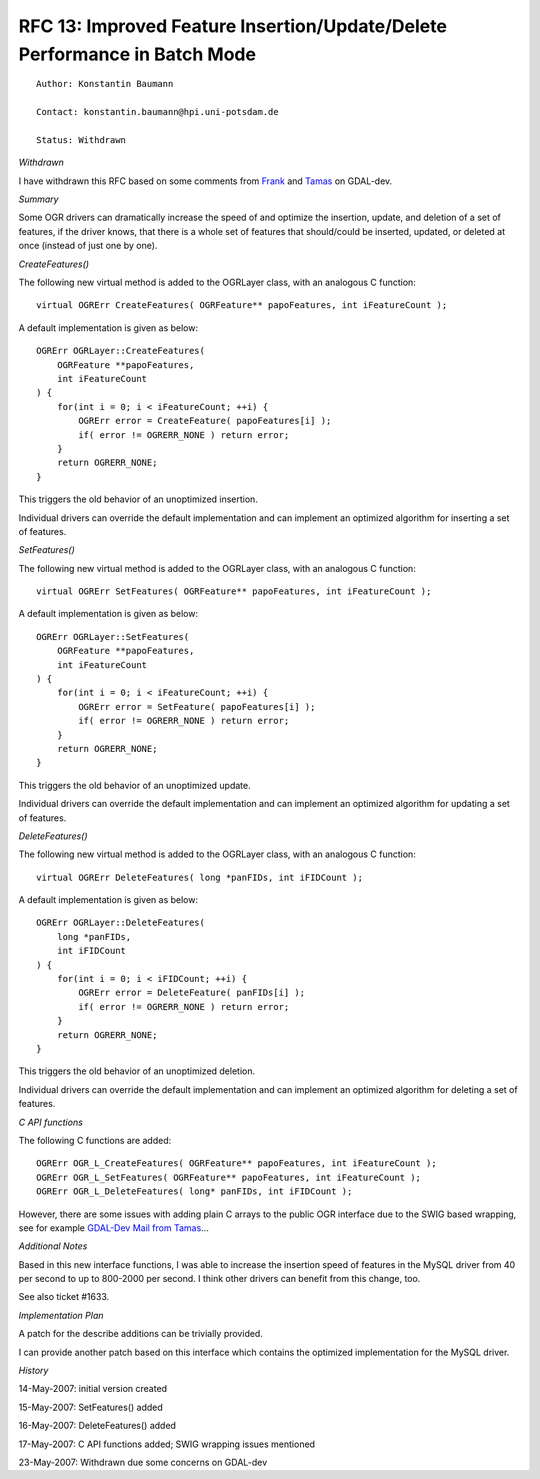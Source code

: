 .. _rfc-13:

================================================================================
RFC 13: Improved Feature Insertion/Update/Delete Performance in Batch Mode
================================================================================

::

   Author: Konstantin Baumann

   Contact: konstantin.baumann@hpi.uni-potsdam.de

   Status: Withdrawn

*Withdrawn*

I have withdrawn this RFC based on some comments from
`Frank <http://lists.osgeo.org/pipermail/gdal-dev/2007-May/013132.html>`__
and
`Tamas <http://lists.osgeo.org/pipermail/gdal-dev/2007-May/013130.html>`__
on GDAL-dev.

*Summary*

Some OGR drivers can dramatically increase the speed of and optimize the
insertion, update, and deletion of a set of features, if the driver
knows, that there is a whole set of features that should/could be
inserted, updated, or deleted at once (instead of just one by one).

*CreateFeatures()*

The following new virtual method is added to the OGRLayer class, with an
analogous C function:

::

   virtual OGRErr CreateFeatures( OGRFeature** papoFeatures, int iFeatureCount );

A default implementation is given as below:

::

   OGRErr OGRLayer::CreateFeatures(
       OGRFeature **papoFeatures,
       int iFeatureCount
   ) {
       for(int i = 0; i < iFeatureCount; ++i) {
           OGRErr error = CreateFeature( papoFeatures[i] );
           if( error != OGRERR_NONE ) return error;
       }
       return OGRERR_NONE;
   }

This triggers the old behavior of an unoptimized insertion.

Individual drivers can override the default implementation and can
implement an optimized algorithm for inserting a set of features.

*SetFeatures()*

The following new virtual method is added to the OGRLayer class, with an
analogous C function:

::

   virtual OGRErr SetFeatures( OGRFeature** papoFeatures, int iFeatureCount );

A default implementation is given as below:

::

   OGRErr OGRLayer::SetFeatures(
       OGRFeature **papoFeatures,
       int iFeatureCount
   ) {
       for(int i = 0; i < iFeatureCount; ++i) {
           OGRErr error = SetFeature( papoFeatures[i] );
           if( error != OGRERR_NONE ) return error;
       }
       return OGRERR_NONE;
   }

This triggers the old behavior of an unoptimized update.

Individual drivers can override the default implementation and can
implement an optimized algorithm for updating a set of features.

*DeleteFeatures()*

The following new virtual method is added to the OGRLayer class, with an
analogous C function:

::

   virtual OGRErr DeleteFeatures( long *panFIDs, int iFIDCount );

A default implementation is given as below:

::

   OGRErr OGRLayer::DeleteFeatures(
       long *panFIDs,
       int iFIDCount
   ) {
       for(int i = 0; i < iFIDCount; ++i) {
           OGRErr error = DeleteFeature( panFIDs[i] );
           if( error != OGRERR_NONE ) return error;
       }
       return OGRERR_NONE;
   }

This triggers the old behavior of an unoptimized deletion.

Individual drivers can override the default implementation and can
implement an optimized algorithm for deleting a set of features.

*C API functions*

The following C functions are added:

::

   OGRErr OGR_L_CreateFeatures( OGRFeature** papoFeatures, int iFeatureCount );
   OGRErr OGR_L_SetFeatures( OGRFeature** papoFeatures, int iFeatureCount );
   OGRErr OGR_L_DeleteFeatures( long* panFIDs, int iFIDCount );

However, there are some issues with adding plain C arrays to the public
OGR interface due to the SWIG based wrapping, see for example `GDAL-Dev
Mail from
Tamas <http://lists.maptools.org/pipermail/gdal-dev/2007-May/013092.html>`__...

*Additional Notes*

Based in this new interface functions, I was able to increase the
insertion speed of features in the MySQL driver from 40 per second to up
to 800-2000 per second. I think other drivers can benefit from this
change, too.

See also ticket #1633.

*Implementation Plan*

A patch for the describe additions can be trivially provided.

I can provide another patch based on this interface which contains the
optimized implementation for the MySQL driver.

*History*

14-May-2007: initial version created

15-May-2007: SetFeatures() added

16-May-2007: DeleteFeatures() added

17-May-2007: C API functions added; SWIG wrapping issues mentioned

23-May-2007: Withdrawn due some concerns on GDAL-dev
